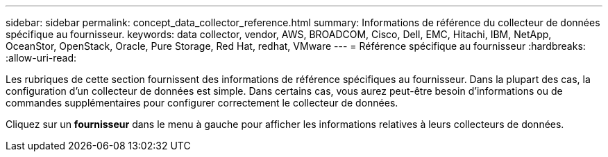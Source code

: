 ---
sidebar: sidebar 
permalink: concept_data_collector_reference.html 
summary: Informations de référence du collecteur de données spécifique au fournisseur. 
keywords: data collector, vendor, AWS, BROADCOM, Cisco, Dell, EMC, Hitachi, IBM, NetApp, OceanStor, OpenStack, Oracle, Pure Storage, Red Hat, redhat, VMware 
---
= Référence spécifique au fournisseur
:hardbreaks:
:allow-uri-read: 


[role="lead"]
Les rubriques de cette section fournissent des informations de référence spécifiques au fournisseur. Dans la plupart des cas, la configuration d'un collecteur de données est simple. Dans certains cas, vous aurez peut-être besoin d'informations ou de commandes supplémentaires pour configurer correctement le collecteur de données.

Cliquez sur un *fournisseur* dans le menu à gauche pour afficher les informations relatives à leurs collecteurs de données.
